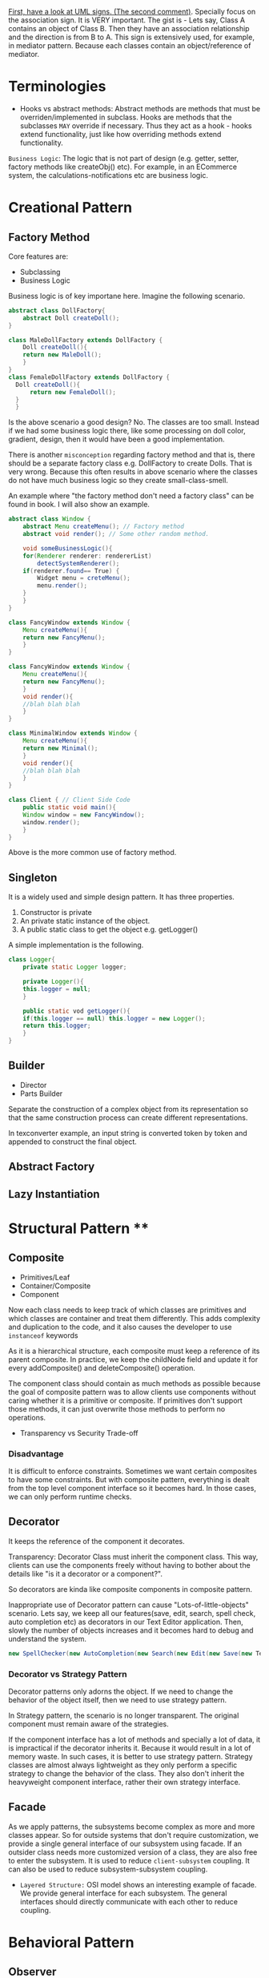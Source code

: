 [[https://stackoverflow.com/questions/1874049/explanation-of-the-uml-arrows][First, have a look at UML signs. (The second comment)]]. Specially focus on the association sign. It is VERY important. The gist is - Lets say, Class A contains an object of Class B. Then they have an association relationship and the direction is from B to A. This sign is extensively used, for example, in mediator pattern. Because each classes contain an object/reference of mediator.
* Terminologies
- Hooks vs abstract methods: Abstract methods are methods that must be overriden/implemented in subclass. Hooks are methods that the subclasses ~MAY~ override if necessary. Thus they act as a hook - hooks extend functionality, just like how overriding methods extend functionality.

~Business Logic~: The logic that is not part of design (e.g. getter, setter, factory methods like createObj() etc). For example, in an ECommerce system, the calculations-notifications etc are business logic.
* Creational Pattern
** Factory Method
Core features are:
- Subclassing
- Business Logic

Business logic is of key importane here. Imagine the following scenario.
#+begin_src java
  abstract class DollFactory{
      abstract Doll createDoll();
  }

  class MaleDollFactory extends DollFactory {
      Doll createDoll(){
	  return new MaleDoll();
      }
  }
  class FemaleDollFactory extends DollFactory {
	Doll createDoll(){
	    return new FemaleDoll();
	}
    }
#+end_src

Is the above scenario a good design? No. The classes are too small. Instead if we had some business logic there, like some processing on doll color, gradient, design, then it would have been a good implementation.

There is another ~misconception~ regarding factory method and that is, there should be a separate factory class e.g. DollFactory to create Dolls. That is very wrong. Because this often results in above scenario where the classes do not have much business logic so they create small-class-smell.

An example where "the factory method don't need a factory class" can be found in book. I will also show an example.

#+begin_src java
  abstract class Window {
      abstract Menu createMenu(); // Factory method
      abstract void render(); // Some other random method.

      void someBusinessLogic(){
	  for(Renderer renderer: rendererList)
	      detectSystemRenderer();
	  if(renderer.found== True) {
	      Widget menu = creteMenu();
	      menu.render();
	  }
      }
  }

  class FancyWindow extends Window {
      Menu createMenu(){
	  return new FancyMenu();
      }
  }

  class FancyWindow extends Window {
      Menu createMenu(){
	  return new FancyMenu();
      }
      void render(){
	  //blah blah blah
      }
  }

  class MinimalWindow extends Window {
      Menu createMenu(){
	  return new Minimal();
      }
      void render(){
	  //blah blah blah
      }
  }

  class Client { // Client Side Code
      public static void main(){
	  Window window = new FancyWindow();
	  window.render();
      }
  }
#+end_src
Above is the more common use of factory method.

** Singleton
It is a widely used and simple design pattern. It has three properties.
1. Constructor is private
2. An private static instance of the object.
3. A public static class to get the object e.g. getLogger()

A simple implementation is the following.
#+begin_src java
  class Logger{
      private static Logger logger;

      private Logger(){
	  this.logger = null;
      }

      public static vod getLogger(){
	  if(this.logger == null) this.logger = new Logger();
	  return this.logger;
      }
  }
#+end_src
** Builder
- Director
- Parts Builder

Separate the construction of a complex object from its representation so that the same construction process can create different representations.

In texconverter example, an input string is converted token by token and appended to construct the final object.
** Abstract Factory
** Lazy Instantiation
* Structural Pattern ****
** Composite
- Primitives/Leaf
- Container/Composite
- Component

Now each class needs to keep track of which classes are primitives and which classes are container and treat them differently. This adds complexity and duplication to the code, and it also causes the developer to use ~instanceof~ keywords 

As it is a hierarchical structure, each composite must keep a reference of its parent composite. In practice, we keep the childNode field and update it for every addComposite() and deleteComposite() operation.

The component class should contain as much methods as possible because the goal of composite pattern was to allow clients use components without caring whether it is a primitive or composite. If primitives don't support those methods, it can just overwrite those methods to perform no operations.
- Transparency vs Security Trade-off
*** Disadvantage
It is difficult to enforce constraints. Sometimes we want certain composites to have some constraints. But with composite pattern, everything is dealt from the top level component interface so it becomes hard. In those cases, we can only perform runtime checks.

** Decorator
It keeps the reference of the component it decorates.

Transparency: Decorator Class must inherit the component class. This way, clients can use the components freely without having to bother about the details like "is it a decorator or a component?".

So decorators are kinda like composite components in composite pattern.

Inappropriate use of Decorator pattern can cause "Lots-of-little-objects" scenario. Lets say, we keep all our features(save, edit, search, spell check, auto completion etc) as decorators in our Text Editor application. Then, slowly the number of objects increases and it becomes hard to debug and understand the system.
#+begin_src java
  new SpellChecker(new AutoCompletion(new Search(new Edit(new Save(new TextEditor)))))
#+end_src
*** Decorator vs Strategy Pattern
Decorator patterns only adorns the object. If we need to change the behavior of the object itself, then we need to use strategy pattern.

In Strategy pattern, the scenario is no longer transparent. The original component must remain aware of the strategies.

If the component interface has a lot of methods and specially a lot of data, it is impractical if the decorator inherits it. Because it would result in a lot of memory waste. In such cases, it is better to use strategy pattern. Strategy classes are almost always lightweight as they only perform a specific strategy to change the behavior of the class. They also don't inherit the heavyweight component interface, rather their own strategy interface.
** Facade
As we apply patterns, the subsystems become complex as more and more classes appear. So for outside systems that don't require customization, we provide a single general interface of our subsystem using facade.
If an outsider class needs more customized version of a class, they are also free to enter the subsystem.
It is used to reduce ~client-subsystem~ coupling. It can also be used to reduce subsystem-subsystem coupling.

- ~Layered Structure:~ OSI model shows an interesting example of facade. We provide general interface for each subsystem. The general interfaces should directly communicate with each other to reduce coupling.
* Behavioral Pattern
** Observer
- Subject
- Observer

A subject may have multiple observers. All observers are notified when a subject changes. In response, each observer may query the subject to synchronize their states.

~Notification~ system is really an example of observer pattern. The observers subscribe to the system. Whenever a change occurs in system, the subscribed observers are notified.

Template method often goes well with observer methods - to ensure that notify() is the last method to be called, to ensure consistency of subject's state.

*** Aspect Variant
Observers can subscribe to a certain event/aspect. In this case, subject will notify them only when this particular event occurs.
#+begin_src C++
void Subject::Attach(Observer*, Aspects interest);
#+end_src

*** Change Manager
Scene 1:
Teacher sends notice to system.
Student subscribe to system for notices.
System notifies students on notices.

Scene 2:
Notice on Computer free giving.
Student subscribe to system for notices.
System notifies students on PC Bought by university.

Scene 3:
Notice on Computer being bought.
Student subscribe to system for notices.
System notifies students on payment receipt of PC bought.


These scenarios should happen one after another. Here, an observer, student, is subscribed to multple subjects. When the PC NOTICe event occurs, multiple subjects will be active one after another so change manager is necessary here.

** Mediator
- Mediator Class
- Collegaue Class

  The good part is mediator class centralizes the control & interaction of classes so it is easier to maintain. The bad part is : as system grows, this centralized design scheme becomes large. Soon the mediator class becomes so large and complex that it becomes a monolith.

  Colleagues can communicate with the mediator using the Observer (293) pattern.

*** Collegaue mediator communication are of two types.
1. Directly sending colleague as an argument to the mediator. Thus mediator can identify the sender of the message.
2. Colleague classes act as subjects. The mediator acts as an observe. When colleague's state changes, the mediator gets notification and it handles it appropriately e.g. propagating the change to other subjects.
** Chain of Responsibility
- HelpHandler: Parent class or mixing class. 
- Candidate classes: Possible candidates to provide help. Each class has a successor reference.

  HelpHandler class has a default operation named handleHelp(). This method forwards to its successor by default. The candidates can either overwrite this method or use the default implementation.

  It adds the flexibility of finding the appropriate candidate at ~runtime~, as the Successors are dynamically assigned at the time of candidate object creation.

  We can leverage existing chain instead of making new ones. For example, chains are created in composite pattern. We can use that chain to hangle requests.

  Handling Request: It is good to send a Request object instead of code-string or integers.

  Chain of Responsibility is often applied in conjunction with Composite (163)
There, a component's parent can act as its successor
** Strategy
- Strategy/Algorithm
- Context
  
Define a family of algorithm, encapsulate them and make them interchangable. Strategy pattern lets the software use different algorithms independtly, clients dont need to manually assign them.

- Clients sets the algorithm object. So the strategy class contains a reference to algorithm object selected.
- Algorithms may require to access the data of the calling class. For that, we can create an ~interface for data sharing~, basically some getter-setter.
  - If necessary, the context/calling class itself can be passed as a parameter to the algorithms for data access. But that increases ~COUPLING~ between context and strategy.


The obvious drawback of this strategy is the lack of tranparency. That is, the client needs to be aware of the exact concrete strategies in order to pass them to the context. Thus it bullies the client. To resolve this issue, we can make the parameter "algorithm" optional. If the client sets an algorithm, we use that. If they dont, we use a default algorithm. This solves the issue of transparency.

** Template Method
- Primitive Operations/abstract methods
- Template method/final method
- Hook operations

  ~Template methods are used in almost all abstract classes.~
  
They are heavily used in libraries to mark out codes that must not be overwritten.

Template class must define properly which methods are hooks(may be overwritten) and which methods must be overwritten.

We must ensure to have ~as few primitive operations/abstract methods~ as possible. Because too many abstract methods will cause smell.
* Sources
[[https://www.youtube.com/watch?v=v9ejT8FO-7I&list=PLrhzvIcii6GNjpARdnO4ueTUAVR9eMBpc][Christopher Okravi Design Pattern Videos]]
* Question
1. Should composite pattern store parent reference or children reference?
2. Which patterns should we use first? Behavioral or Structural? Which ones last? Crearional?
3. Can creational pattern really be used in our small 200 line codes?
4. How to use observer pattern in combination with mediator pattern?
5. Where can we find code refactoring exercises?
** Class suggestions
- Defining terminology in first day (hooks, concrete classes)

